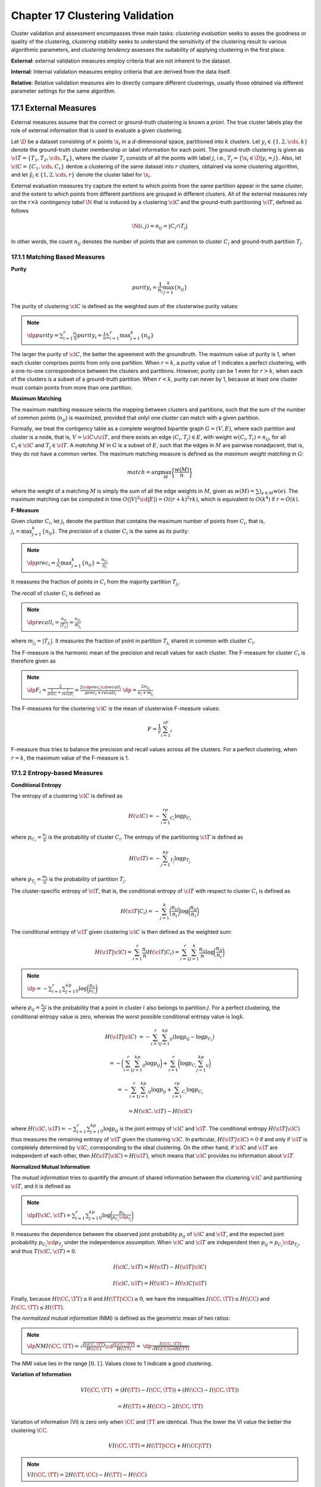 Chapter 17 Clustering Validation
================================

Cluster validation and assessment encompasses three main tasks: *clustering*
*evaluation* seeks to asses the goodness or quality of the clustering,
*clustering stability* seeks to understand the sensitivity of the clustering
result to various algorithmic parameters, and *clustering tendency* assesses the
suitability of applying clustering in the first place.

**External**: external validation measures employ criteria that are not inherent to the dataset.

**Internal**: Internal validation measures employ critieria that are derived from the data itself.

**Relative**: Relative validation measures aim to directly compare different 
clusterings, usually those obtained via different parameter settings for the 
same algorithm.

17.1 External Measures
----------------------

External measures assume that the correct or ground-truth clustering is known a *priori*.
The true cluster labels play the role of external information that is used to evaluate a given clustering.

Let :math:`\D` be a dataset consisting of :math:`n` points :math:`\x_i` in a 
*d*-dimensional space, partitioned into :math:`k` clusters.
Let :math:`y_i\in\{1,2,\cds,k\}` denote the ground-truth cluster membership or label information for each point.
The ground-truth clustering is given as :math:`\cl{T}=\{T_1,T_2,\cds,T_k\}`, 
where the cluster :math:`T_j` consists of all the points with label :math:`j`,
i.e., :math:`T_j=\{\x_i\in\D|y_i=j\}`.
Also, let :math:`\cl{C}=\{C_1,\cds,C_r\}` dentoe a clustering of the same 
dataset into :math:`r` clusters, obtained via some clustering algorithm, and let 
:math:`\hat{y_i}\in\{1,2,\cds,r\}` denote the cluster label for :math:`\x_i`.

External evaluation measures try capture the extent to which points from the 
same partition appear in the same cluster, and the extent to which points from
different partitions are grouped in different clusters.
All of the external measures rely on the :math:`r\times k` *contingency tabel*
:math:`\N` that is induced by a clustering :math:`\cl{C}` and the ground-truth
partitioning :math:`\cl{T}`, defined as follows

.. math::

    \N(i,j)=n_{ij}=|C_i\cap T_j|

In other words, the count :math:`n_{ij}` denotes the number of points that are 
common to cluster :math:`C_i` and ground-truth partition :math:`T_j`.

17.1.1 Matching Based Measures
^^^^^^^^^^^^^^^^^^^^^^^^^^^^^^

**Purity**

.. math::

    purity_i=\frac{1}{n_i}\max_{j=1}^k\{n_{ij}\}

The purity of clustering :math:`\cl{C}` is defined as the weighted sum of the clusterwise purity values:

.. note::

    :math:`\dp purity=\sum_{i=1}^r\frac{n_i}{n}purity_i=\frac{1}{n}\sum_{i=1}^r\max_{j=1}^k\{n_{ij}\}`

The larger the purity of :math:`\cl{C}`, the better the agreement with the groundtruth.
The maximum value of purity is 1, when each cluster comprises points from only one partition.
When :math:`r=k`, a purity value of 1 indicates a perfect clustering, with a 
one-to-one correspondence between the clsuters and partitions.
However, purity can be 1 even for :math:`r>k`, when each of the clusters is a subset of a ground-truth partition.
When :math:`r<k`, purity can never by 1, because at least one cluster must contain points from more than one partition.

**Maximum Matching**

The maximum matching measure selects the mapping between clusters and 
partitions, such that the sum of the number of common points (:math:`n_{ij}`) is 
maximized, provided that onlyl one cluster can match with a given partition.

Formally, we treat the contigency table as a complete weighted bipartite graph 
:math:`G=(V,E)`, where each partition and cluster is a node, that is, 
:math:`V=\cl{C}\cup\cl{T}`, and there exists an edge :math:`(C_i,T_j)\in E`,
with weight :math:`w(C_i,T_i)=n_{ij}`, for all :math:`C_i\in\cl{C}` and 
:math:`T_j\in\cl{T}`.
A *matching* :math:`M` in :math:`G` is a subset of :math:`E`, such that the 
edges in :math:`M` are pairwise nonadjacent, that is, they do not have a common 
vertex.
The maximum matching measure is defined as the *maximum weight matching* in :math:`G`:

.. math::

    match=\arg\max_M\bigg\{\frac{w(M)}{n}\bigg\}

where the weight of a matching :math:`M` is simply the sum of all the edge 
weights in :math:`M`, given as :math:`w(M)=\sum)_{e\in M}w(e)`.
The maximum matching can be computed in time 
:math:`O(|V|^2\cd|E|)=O((r+k)^2rk)`, which is equivalent to :math:`O(k^4)` if 
:math:`r=O(k)`.

**F-Measure**

Given cluster :math:`C_i`, let :math:`j_i` denote the partition that contains 
the maximum number of points from :math:`C_i`, that is, 
:math:`j_i=\max_{j=1}^k\{n_{ij}\}`.
The *precision* of a cluster :math:`C_i` is the same as its purity:

.. note::

    :math:`\dp prec_i=\frac{1}{n_i}\max_{j=1}^k\{n_{ij}\}=\frac{n_{ij_i}}{n_i}`

It measures the fraction of points in :math:`C_i` from the majority partition :math:`T_{j_i}`.

The *recall* of cluster :math:`C_i` is defined as

.. note::

    :math:`\dp recall_i=\frac{n_{ij_i}}{|T_{j_{i}}|}=\frac{n_{ij_i}}{m_{j_i}}`

where :math:`m_{j_i}=|T_{j_i}|`.
It measures the fraction of point in partition :math:`T_{j_i}` shared in common with cluster :math:`C_i`.

The F-measure is the harmonic mean of the precision and recall values for each cluster.
The F-measure for cluster :math:`C_i` is therefore given as

.. note::

    :math:`\dp F_i=\frac{2}{\frac{1}{prec_i}+\frac{1}{recall_i}}=\frac{2\cd prec_i\cd recall_i}{prec_i+recall_i}`
    :math:`\dp=\frac{2n_{ij_i}}{n_i+m_{j_i}}`

The F-measures for the clustering :math:`\cl{C}` is the mean of clusterwise F-measure values:

.. math::

    F=\frac{1}{r}\sum_{i=1}^rF_i

F-measure thus tries to balance the precision and recall values across all the clusters.
For a perfect clustering, when :math:`r=k`, the maximum value of the F-measure is 1.

17.1.2 Entropy-based Measures
^^^^^^^^^^^^^^^^^^^^^^^^^^^^^

**Conditional Entropy**

The entropy of a clustering :math:`\cl{C}` is defined as

.. math::

    H(\cl{C})=-\sum_{i=1}^rp_{C_i}\log p_{C_i}

where :math:`p_{C_i}=\frac{n_i}{n}` is the probability of cluster :math:`C_i`.
The entropy of the partitioning :math:`\cl{T}` is defined as

.. math::

    H(\cl{T})=-\sum_{j=1}^kp_{T_j}\log p_{T_j}

where :math:`p_{T_j}=\frac{m_j}{n}` is the probability of partition :math:`T_j`.

The cluster-specific entropy of :math:`\cl{T}`, that is, the conditional entropy 
of :math:`\cl{T}` with respect to cluster :math:`C_i` is defined as

.. math::

    H(\cl{T}|C_i)=-\sum_{j=1}^k\bigg(\frac{n_{ij}}{n_i}\bigg)\log\bigg(\frac{n_{ij}}{n_i}\bigg)

The conditional entropy of :math:`\cl{T}` given clustering :math:`\cl{C}` is then defined as the weighted sum:

.. math::

    H(\cl{T}|\cl{C})=\sum_{i=1}^r\frac{n_i}{n}H(\cl{T}|C_i)=
    \sum_{i=1}^r\sum_{j=1}^k\frac{n_{ij}}{n}\log\bigg(\frac{n_{ij}}{n_i}\bigg)

.. note::

    :math:`\dp=-\sum_{i=1}^r\sum_{j=1}^kp_{ij}\log\bigg(\frac{p_{ij}}{p_{C_i}}\bigg)`

where :math:`p_{ij}=\frac{n_{ij}}{n}` is the probability that a point in cluster 
:math:`i` also belongs to partition :math:`j`.
For a perfect clustering, the conditional entropy value is zero, whereas the 
worst possible conditional entropy value is :math:`\log k`.

.. math::

    H(\cl{T}|\cl{C})&=-\sum_{i=1}^r\sum_{j=1}^kp_{ij}(\log p_{ij}-\log p_{C_i})

    &=-\bigg(\sum_{i=1}^r\sum_{j=1}^kp_{ij}\log p_{ij}\bigg)+\sum_{i=1}^r\bigg(\log p_{C_i}\sum_{j=1}^kp_{ij}\bigg)

    &=-\sum_{i=1}^r\sum_{j=1}^kp_{ij}\log p_{ij}+\sum_{i=1}^rp_{C_i}\log p_{C_i}

    &=H(\cl{C},\cl{T})-H(\cl{C})

where :math:`H(\cl{C},\cl{T})=-\sum_{i=1}^r\sum_{j=1}^kp_{ij}\log p_{ij}` is the 
joint entropy of :math:`\cl{C}` and :math:`\cl{T}`.
The conditional entropy :math:`H(\cl{T}|\cl{C})` thus measures the remaining 
entropy of :math:`\cl{T}` given the clustering :math:`\cl{C}`.
In particular, :math:`H(\cl{T}|\cl{C})=0` if and only if :math:`\cl{T}` is 
completely determined by :math:`\cl{C}`, corresponding to the ideal clustering.
On the other hand, if :math:`\cl{C}` and :math:`\cl{T}` are independent of each
other, then :math:`H(\cl{T}|\cl{C})=H(\cl{T})`, which means that :math:`\cl{C}`
provides no information about :math:`\cl{T}`.

**Normalized Mutual Information**

The *mutual information* tries to quantify the amount of shared information 
between the clustering :math:`\cl{C}` and partitioning :math:`\cl{T}`, and it is
defined as

.. note::

    :math:`\dp I(\cl{C},\cl{T})=\sum_{i=1}^r\sum_{j=1}^kp_{ij}\log\bigg(\frac{p_{ij}}{p_{C_i}\cd p_{T_j}}\bigg)`

It measures the dependence between the observed joint probability :math:`p_{ij}` 
of :math:`\cl{C}` and :math:`\cl{T}`, and the expected joint probability 
:math:`p_{C_i}\cd p_{T_j}` under the independence assumption.
When :math:`\cl{C}` and :math:`\cl{T}` are independent then 
:math:`p_{ij}=p_{C_i}\cd p_{T_j}`, and thus :math:`T(\cl{C},\cl{T})=0`.

.. math::

    I(\cl{C},\cl{T})=H(\cl{T})-H(\cl{T}|\cl{C})

    I(\cl{C},\cl{T})=H(\cl{C})-H(\cl{C}|\cl{T})

Finally, because :math:`H(\CC,\TT)\geq 0` and :math:`H(\TT|\CC)\geq 0`, we have
the inequalities :math:`I(\CC,\TT)\leq H(\CC)` and 
:math:`I(\CC,\TT)\leq H(\TT)`.

The *normalized mutual information* (NMI) is defined as the geometric mean of two ratios:

.. note::

    :math:`\dp NMI(\CC,\TT)=\sqrt{\frac{I(\CC,\TT)}{H(\CC)}\cd\frac{I(\CC,\TT)}{H(\TT)}}=`
    :math:`\dp\frac{I(\CC,\TT)}{\sqrt{H(\CC)\cd H(\TT)}}`

The NMI value lies in the range :math:`[0, 1]`.
Values close to 1 indicate a good clustering.

**Variation of Information**

.. math::

    VI(\CC,\TT)&=(H(\TT)-I(\CC,\TT))+(H(\CC)-I(\CC,\TT))

    &=H(\TT)+H(\CC)-2I(\CC,\TT)

Variation of information (VI) is zero only when :math:`\CC` and :math:`\TT` are identical.
Thus the lower the VI value the better the clustering :math:`\CC`.

.. math::

    VI(\CC,\TT)=H(\TT|\CC)+H(\CC|\TT)

.. note::

    :math:`VI(\CC,\TT)=2H(\TT,\CC)-H(\TT)-H(\CC)`

17.1.3 Pairwise Measures
^^^^^^^^^^^^^^^^^^^^^^^^

Let :math:`\x_i,\x_j\in\D` be any two points, with :math:`i\neq j`.
Let :math:`y_i` denote the true partition label and let :math:`\hat{y_i}` denote 
the cluster label for point :math:`\x_i`.
If both :math:`\x_i` and :math:`\x_j` belong to the same cluster, that is, 
:math:`\hat{y_i}=\hat{y_j}`, we call it a *positive* event, and if they do not 
belong to the same cluster, we call that a *negative* event.

.. note::

    :math:`True\ Positives=|\{(\x_i,\x_j):y_i=y_j\ \rm{and}\ \hat{y_i}=\hat{y_j}\}|`

.. note::

    :math:`False\ Negatives=|\{(\x_i,\x_j):y_i=y_j\ \rm{and}\ \hat{y_i}\neq\hat{y_j}\}|`

.. note::

    :math:`False\ Positives=|\{(\x_i,\x_j):y_i\neq y_j\ \rm{and}\ \hat{y_i}=\hat{y_j}\}|`

.. note::

    :math:`True\ Negatives=|\{(\x_i,\x_j):y_i\neq y_j\ \rm{and}\ \hat{y_i}\neq\hat{y_j}\}|`        

.. math::

    N=\bp n\\2 \ep=\frac{n(n-1)}{2}=TP+FN+FP+TN

.. math::

    TP=\sum_{i=1}^r\sum_{j=1}^k\bp n_{ij}\\2 \ep=
    \sum_{i=1}^r\sum_{j=1}^k\frac{n_{ij}(n_{ij}-1)}{2}=
    \frac{1}{2}\bigg(\sum_{i=1}^r\sum_{j=1}^kn_{ij}^2-
    \sum_{i=1}^r\sum_{j=1}^kn_{ij}\bigg)
    
    =\frac{1}{2}\bigg(\bigg(\sum_{i=1}^r\sum_{j=1}^kn_{ij}^2\bigg)-n\bigg)

.. math::

    FN=\sum_{j=1}^k\bp m_j\\2 \ep-TP=\frac{1}{2}\bigg(\sum_{j=1}^km_j^2-
    \sum_{j=1}^km_j-\sum_{i=1}^r\sum_{j=1}^kn_{ij}^2+n\bigg)

    =\frac{1}{2}\bigg(\sum_{j=1}^km_j^2-\sum_{i=1}^r\sum_{j=1}^kn_{jj}^2\bigg)

.. math::

    FP=\sum_{i=1}^r\bp n_i\\2 \ep-TP=\frac{1}{2}\bigg(\sum_{i=1}^rn_i^2-\sum_{i=1}^r\sum_{j=1}^kn_{ij}^2\bigg)

.. math::

    TN=N-(TP+FN+FP)=\frac{1}{2}\bigg(n^2-\sum_{i=1}^rn_i^2-\sum_{j=1}^km_j^2+\sum_{i=1}^r\sum_{j=1}^kn_{ij}^2\bigg)

Each of the four values can be computed in :math:`O(rk)` time.
Because the contingency table can be obtained in linear time, the total time to 
compute the four values is :math:`O(n+rk)`, which is much better than the negative
:math:`O(n^2)` bound.

**Jaccard Coefficient**

.. note::

    :math:`\dp Jaccard=\frac{TP}{TP+FN+FP}`

For a perfect clustering :math:`\CC`, the Jaccard Coefficient has value 1, as in 
that case there are no false positives or false negatives.
The Jaccard coefficient is asymmetric in terms of the true positives and 
negatives because it ignores the true negatives.

**Rand Statistic**

.. note::

    :math:`\dp Rand=\frac{TP+TN}{N}`

The Rand statistic, which is symmetric, measures the fraction of point pairs 
where both :math:`\CC` and :math:`\TT` agree.
A perfect clustering has a value of 1 for the statistic.

**Fowlkes-Mallows Measure**

Define the overall *pairwise precision* and *pairwise recall* values for a clustering :math:`\CC`, as follows:

.. math::

    prec=\frac{TP}{TP+FP}\quad\quad recall=\frac{TP}{TP+FN}

The Fowlkes-Mallows (FM) measure is defined as the geometric mean of the pairwise precision and recall

.. note::

    :math:`\dp FM=\sqrt{prec\cd recall}=\frac{TP}{\sqrt{(TP+FN)(TP+FP)}}`

17.1.4 Correlation Measures
^^^^^^^^^^^^^^^^^^^^^^^^^^^

Let :math:`\X` and :math:`\bs{\rm{Y}}` be two symmetric :math:`n\times n` matrics, and let :math:`N=\bp n\\2 \ep`.
Let :math:`\x,\y\in\R^N` denote the vectors obtained by linearizing the upper
triangular elements (excluding the main diagonal) of :math:`X` and :math:`Y`,
respectively.
Let :math:`\mu_X` denote the element-wise mean of :math:`\x`, given as

.. math::

    \mu_X=\frac{1}{N}\sum_{i=1}^{n-1}\sum_{j=i+1}^n\X(i,j)=\frac{1}{N}\x^T\x

and let :math:`\bar{\x}` denote the centered :math:`\x` vector, defined as

.. math::

    \bar{\x}=\x-\1\cd\mu_X

The Hubert statistic is defined as the averaged element-wise product between :math:`\X` and :math:`\bs{\rm{Y}}`

.. note::

    :math:`\dp\Gamma=\frac{1}{N}\sum_{i=1}^{n-1}\sum_{j=i+1}^n\X(i,j)\cd\bs{\rm{Y}}(i,j)=\frac{1}{N}\x^T\y`

The normalized Hubert statistic is defined as the element-wise correlation between :math:`\X` and :math:`\bs{\rm{Y}}`

.. math::

    \Gamma_n=\frac{\sum_{i=1}^{n-1}\sum_{j=i+1}^{n}(\X(i,j)-\mu_X)\cd
    (\bs{\rm{Y}}(i,j)-\mu_Y)}{\sqrt{\sum_{i=1}^{n-1}\sum_{j=i+1}^{n}
    (\X(i,j)-\mu_X)^2\sum_{i=1}^{n-1}\sum_{j=i+1}^{n}(\bs{\rm{Y}}[i]-\mu_Y)^2}}
    =\frac{\sg_{XY}}{\sqrt{\sg_X^2\sg_Y^2}}

.. math::

    \sg_X^2=\frac{1}{N}\sum_{i=1}^{n-1}\sum_{j=i+1}^{n}(\X(i,j)-\mu_X)^2=
    \frac{1}{N}\bar{\x}^T\bar{\x}=\frac{1}{N}\lv\bar{\x}\rv^2

    \sg_Y^2=\frac{1}{N}\sum_{i=1}^{n-1}\sum_{j=i+1}^{n}(\bs{\rm{Y}}(i,j)-
    \mu_Y)^2=\frac{1}{N}\bar{\y}^T\bar{\y}=\frac{1}{N}\lv\bar{\y}\rv^2

    \sg_{XY}=\frac{1}{N}\sum_{i=1}^{n-1}\sum_{j=i+1}^{n}(\X(i,j)-\mu_x)
    (\bs{\rm{Y}}(i,j)-\mu_Y)=\frac{1}{N}\bar{\x}^T\bar{\y}

.. note::

    :math:`\dp\Gamma_n=\frac{\bar{\x}^T\bar{\y}}{\lv\bar{\x}\rv\cd\lv\bar{\y}\rv}=\cos\th`

**Discretized Hubert Statistic**

Let :math:`\bs{\rm{T}}` and :math:`\bs{\rm{C}}` be the :math:`n\times n` matrices defined as

.. math::

    \bs{\rm{T}}(i,j)=\left\{\begin{array}{lr}1\quad\rm{if\ }y_i=y_j,i\neq j\\
    0\quad\rm{otherwise}\end{array}\right.\quad\quad
    \bs{\rm{C}}(i,j)=\left\{\begin{array}{lr}1\quad\rm{if\ }
    \hat{y_i}=\hat{y_j},i\neq j\\0\quad\rm{otherwise}\end{array}\right.

.. math::

    \Gamma=\frac{1}{N}\rm{\bs{t}}^T\c=\frac{TP}{N}

**Normalized Discretized Hubert Statistic**

.. math::

    \Gamma_n=\frac{\bar{\rm{\bs{t}}}^T\bar{\c}}{\lv\bar{\rm{\bs{t}}}\rv\cd\lv\bar{\c}\rv}=\cos\th

    \mu_T=\frac{\rm{\bs{t}}^T\rm{\bs{t}}}{N}=\frac{TP+FN}{N}

    \mu_C=\frac{\c^T\c}{N}=\frac{TP+FP}{N}

.. math::

    \bar{\rm{\bs{t}}}^T\bar{\c}&=(\rm{\bs{t}}-\1\cd\mu_T)^T(\c-\1\cd\mu_C)

    &=\rm{\bs{t}}^T\c-\mu_C\rm{\bs{t}}^T\1-\mu_T\c^T\1+\1^T\1\mu_T\mu_C

    &=\rm{\bs{t}}^T\c-N\mu_C\mu_T-N\mu_T\mu_C+N\mu_T\mu_C

    &=\rm{\bs{t}}^T\c-N\mu_T\mu_C

    &=TP-N\mu_T\mu_C

.. math::

    \lv\bar{\rm{\bs{t}}}\rv^2=\bar{\rm{\bs{t}}}^T\bar{\rm{\bs{t}}}=
    \rm{\bs{t}}^T\rm{\bs{t}}-N\mu_T^2=N\mu_T-N\mu_T^2=N\mu_T(1-\mu_T)

    \lv\bar{\c}\rv^2=\bar{\c}^T\bar{\c}=\c^T\c-N\mu_C^2=N\mu_C-N\mu_C^2=N\mu_C(1-\mu_C)

Discretized Hubert statistic can be written as

.. math::

    \Gamma_n=\frac{\frac{TP}{N}-\mu_T\mu_C}{\sqrt{\mu_T\mu_C(1-\mu_T)(1-\mu_C)}}

17.2 Internal Measures
----------------------

Internal evaluation measures do not have recourse to the ground-truth 
partitioning, which is the typical scenario when clustering a dataset.
The internal measures are based on the :math:`n\times n` *distance matrix*, also
called the *proximity matrix*, of all pairwise distances among the :math:`n`
points:

.. note::

    :math:`\bs{\rm{W}}=\{\lv\x_i-\x_j\rv\}_{i,j=1}^n`

The proximity matrix :math:`\bs{\rm{W}}` can also be considered as the adjacency 
matrix of the weighted complete graph :math:`G` over the :math:`n` points, that
is, with nodes :math:`V=\{\x_i|\x_i\in\D\}`, edges 
:math:`E=\{(\x_i,\x_j)|\x_i,\x_j\in\D\}` and edge weights 
:math:`w_{ij}=\bs{\rm{W}}(i,j)` for all :math:`\x_i,\x_j\in\D`.

For internal measures, we assume that we are given a clustering 
:math:`\CC=\{C_1,\cds,C_k\}` comprising :math:`r=k` clusteres, with cluster 
:math:`C_i` containing :math:`n_i=|C_i|` points.
Let :math:`\hat{y_i}\in\{1,2,\cds,k\}` denote the clsuter label for point :math:`\x_i`.
The clustering :math:`\CC` can be considered as a :math:`k`-way cut in :math:`G`
because :math:`C_i\neq\emptyset` for all :math:`i`, 
:math:`C_i\cap C_j=\emptyset` for all :math:`i,j`, and :math:`\bigcup_iC_i=V`.
Given any subsets :math:`S,R\subset V`, define :math:`W(S,R)` as the sum of the 
weights on all edges with one vertex in :math:`S` and the other in :math:`R`, given as

.. math::

    W(S,R)=\sum_{\x_i\in S}\sum_{\x_j\in R}w_{ij}

Also, given :math:`S\subseteq V`, we denote by :math:`\bar{S}` the complementary 
set of vertices, that is, :math:`\bar{S}=V-S`.

The sum of all the intracluster weights, denoted :math:`W_{in}`, and 
intercluster weights, denoted :math:`W_{out}` are given as

.. math::

    W_{in}=\frac{1}{2}\sum_{i=1}^kW(C_i,C_i)

.. math::

    W_{out}=\frac{1}{2}\sum_{i=1}^kW(C_i,\bar{C_i})=\sum_{i=1}^{k-1}\sum_{j>i}W(C_i,C_j)

The number of distinct intracluster edges, denoted :math:`N_{in}`, and 
intercluster edges, denoted :math:`N_{out}`, are given as

.. math::

    N_{in}=\sum_{i=1}^k\bp n_i\\2 \ep=\frac{1}{2}\sum_{i=1}^kn_i(n_i-1)

.. math::

    N_{out}=\sum_{i=1}^{k-1}\sum_{j=i+1}^kn_i\cd n_j=\frac{1}{2}\sum_{i=1}^k\sum_{j=1,j\neq i}^kn_i\cd n_j

.. math::

    N=N_{in}+N_{out}=\bp n\\2 \ep=\frac{1}{2}n(n-1)

The total number of distinct pairs of points :math:`N` satisfies the identity

.. math::

    N=N_{in}+N_{out}=\bp n\\2 \ep=\frac{1}{2}n(n-1)

**BetaCV Measure**

.. note::

    :math:`\dp BetaCV=\frac{W_{in}/N_{in}}{W_{out}/N_{out}}=\frac{N_{out}}{N_{in}}\cd\frac{W_{in}}{W_{out}}`
    :math:`\dp\frac{N_{out}}{N_{in}}\frac{\sum_{i=1}^kW(C_i,C_i)}{\sum_{i=1}^kW(C_i,\bar{C_i})}`

The smaller the BetaCV ratio, the better the clustering, as it indicates that 
intracluster distances are on average smaller than intercluster distances.

**C-index**

Let :math:`W_\min(N_{in})` be the sum of the smallest :math:`N_{in}` distances 
in the proximity matrix :math:`\bs{\rm{W}}`, where :math:`N_{in}` is the total
number of intracluster edges, or point pairs.
Let :math:`W_\max(N_{in})` be the sum of the largest :math:`N_{in}` distaces in
:math:`\bs{\rm{W}}`.

The C-index measures to what extent the clustering puts together the 
:math:`N_{in}` points that are the closest across the :math:`k` clusters.

.. note::

    :math:`\dp C-index=\frac{W_{in}-W_\min(N_{in})}{W_\max(N_{in})-W_\min(N_{in})}`

The C-index lies in the range :math:`[0,1]`.
The smaller the C-index, the better the clustering, as it indicates more compact 
clusters with relatively smaller distances with clusters rather than between 
clusters.

**Normalized Cut Measure**

.. note::

    :math:`\dp NC=\sum_{i=1}^k\frac{W(C_i,\bar{C_i})}{vol(C_i)}=\sum_{i=1}^k\frac{W(C_i,\bar{C_i})}{W(C_i,V)}`

where :math:`vol(C_i)=W(C_i,V)` is the volume of cluster :math:`C_i`, that is, 
the total weights on edges with at least one end in the cluster.

.. math::

    NC=\sum_{i=1}^k\frac{W(C_i,\bar{C_i})}{W(C_i,C_i)+W(C_i,\bar{C_i})}=
    \sum_{i=1}^k\frac{1}{\frac{W(C_i,C_i)}{W(C_i,\bar{C_i})}+1}

We can see that :math:`NC` is maximized when the ratio 
:math:`\frac{W(C_i,C_i)}{W(C_i,\bar{C_i})}` (across the :math:`k` clusters) are
as small as possible, which happens when the intracluster distances are much
smaller compared to intercluster distances, that is, when the clustering is 
good.
The maximum possible value of :math:`NC` is :math:`k`.

**Modularity**

.. note::

    :math:`\dp Q=\sum_{i=1}^k\bigg(\frac{W(C_i,C_i)}{W(V,V)}-\bigg(\frac{W(C_i,V)}{W(V,V)}\bigg)^2\bigg)`

where

.. math::

    W(V,V)&=\sum_{i=1}^kW(C_i,V)

    &=\sum_{i=1}^kW(C_i,C_i)+\sum_{i=1}^kW(C_i,\bar{C_i})

    &=2(W_{in}+W_{out})

Modularity measures the difference between the observed and expected fraction of weights on edges within the clusters.
Since we are using the distance matrix, the smaller the modularity measure the
better the clustering, which indicates that the intracluster distaces are lower
than expected.

**Dunn Index**

.. note::

    :math:`\dp Dunn=\frac{W_{out}^\min}{W_{in}^\max}`

where :math:`W_{out}^\min` is the minimum intercluster distance:

.. math::
    
    W_{out}^\min=\min_{i,j>i}\{w_{ab}|\x_a\in C_i,\x_b\in C_j\}

and :math:`W_{in}^\max` is the maximum intracluster distance:

.. math::

    W_{in}^\max=\max_i\{w_{ab}|\x_a,\x_b\in C_i\}

The larger the Dunn index the better the clustering because it means even the 
closest distance between points in different clusters is much larger than the 
farthest distance between points in the same cluster. 
However, the Dunn index may be insensitive because the minimum intercluster and 
maximum intracluster distances do not capture all the information about a 
clustering.

**Davies-Bouldin index**

Let :math:`\mu_i` denote the cluster mean, given as

.. math::

    \mmu_i=\frac{1}{n_i}\sum_{\x_i\in C_i}\x_j

Further, let :math:`\sg_{\mu_i}` denote the dispersion or spread of the points around the cluster mean, given as

.. math::

    \sg_{\mu_i}=\sqrt{\frac{\sum_{\x_j\in C_i}\lv\x_j-\mmu_i\rv^2}{n_i}}=\sqrt{\rm{var}(C_i)}

.. note::

    :math:`\dp DB_{ij}=\frac{\sg_{\mu_i}+\sg_{\mu_j}}{\lv\mmu_i-\mmu_j\rv}`

:math:`DB_{ij}` measures how compact the clsuters are compared to the distance between the cluster means.
The Davies-Bouldin index is then defined as

.. math::

    DB=\frac{1}{k}\sum_{i=1}^k\max_{j\ne i}\{DB_{ij}\}

The smaller the DB value the better the clustering, as it means that the 
clusters are well separated (i.e., the distance between cluster means is large), 
and each cluster is well represented by its mean (i.e., has a small spread).

**Silhouette Coefficient**

.. note::

    :math:`\dp s_i=\frac{\mu_{out}^\min(\x_i)-\mu_{in}(\x_i)}{\max\{\mu_{out}^\min(\x_i),\mu_{in}(\x_i)\}}`

where :math:`\mu_{in}(\x_i)` is the mean distance from :math:`\x_i` to points in its own cluster :math:`\hat{y_i}`:

.. math::

    \mu_{in}(\x_i)=\frac{\sum_{\x_j\in C_{\hat{y_i}},j\ne i}\lv\x_i-\x_j\rv}{n_{\hat{y_i}}-1}

and :math:`\mu_{out}^\min(\x_i)` is the mean of the distance from :math:`\x_i` to points in the closest cluster:

.. math::

    \mu_{out}^\min(\x_i)=\min_{j\ne\hat{y_i}}\bigg\{\frac{\sum_{\y\in C_j}\lv\x_i-\y\rv}{n_j}\bigg\}

The silhouette coefficient is defined as the mean :math:`s_i` value across all the points:

.. math::

    SC=\frac{1}{n}\sum_{i=1}^ns_i

A value close to 1 indicates a good clustering.

**Hubert Statistic**

The Hubert :math:`\Gamma` statistic, and its normalized version 
:math:`\Gamma_n`, can both be used as internal evaluation measures by letting 
:math:`\X=\bs{\rm{W}}` be the pairwise distance matrix, and by defining 
:math:`\bs{\rm{Y}}` as the matrix of distances between the cluster means.

.. math::

    \bs{\rm{Y}}=\{\lv\mmu_i-\mmu_j\rv\}_{i,j=1}^N

where :math:`\mmu_i` is the mean for cluster :math:`C_i`.

17.3 Relative Measures
----------------------

Relative measures are used to compare different cluesterings obtained by varying
different parameters for the same algorithm, for example, to choose the number
of cluster :math:`k`.

**Silhouette Coefficient**

.. math::

    SC_i=\frac{1}{n_i}\sum_{\x_j\in C_i}s_j

We can pick the value :math:`k` that yields the best clustering, with many 
points having high :math:`s_j` values within each cluster, as well as high 
values for :math:`SC` and :math:`SC_i(1\leq i\leq k)`.

**Calinski-Harabasz Index**

Given the dataset :math:`\D` comprising :math:`n` points :math:`\x_j`, the scatter matrix for :math:`\D` is given as

.. math::

    \bs{\rm{S}}=n\Sg=\sum_{j=1}^n(\x_j-\mmu)(\x_j-\mmu)^T

The scatter matrix can be decomposed into two matrices 
:math:`\bs{\rm{S}}=\bs{\rm{S}}_W+\bs{\rm{S}}_B`, where :math:`\bs{\rm{S}}_W` is
the within-cluster scatter matrix and :math:`\bs{\rm{S}}_B` is the 
between-cluster matrix, given as

.. math::

    \bs{\rm{S}}_W=\sum_{i=1}^k\sum_{\x_j\in C_i}(\x_j-\mmu_i)(\x_j-\mmu_i)^T

    \bs{\rm{S}}_B=\sum_{i=1}^kn_i(\mmu_i-\mmu)(\mmu_i-\mmu)^T

.. note::

    :math:`\dp CH(k)=\frac{tr(\bs{\rm{S}}_B)/(k-1)}{tr(\bs{\rm{S}}_W)/(n-k)}=`
    :math:`\dp\frac{n-k}{n-1}\cd\frac{tr(\bs{\rm{S}}_B)}{tr(\bs{\rm{S}}_W)}`

For a good value of :math:`k`, we expect the within-cluster scatter to be 
smaller relative to the between-cluster scatter, which should result in a higher
:math:`CH(k)` value.
On the other hand, we do not desire a very large value of :math:`k`; thus the
term :math:`\frac{n-k}{k-1}` panalizes larger values of :math:`k`.
We could choose a value of :math:`k` that maximizes :math:`CH(k)`.
Alternatively, we can plot the :math:`CH` values and look for a large increase
in the value followed by little or no gain.
For instance, we can choose the value that minimizes the term

.. math::

    \Delta(k)=(CH(k+1)-CH(k))-(CH(k)-CH(k-1))

The intuition is that we want to find the value of :math:`k` for which 
:math:`CH(k)` is much higher than :math:`CH(k-1)` and there is only a little
improvement or a decrease in the :math:`CH(k+1)` value.

**Gap Statistic**

The gap statistic compares the sum of intracluster weights :math:`W_{in}` for
different values of :math:`k` with their expected values assuming no apparent
clustering structure, which forms the null hypothesis.

Let :math:`\CC_k` be the clustering obtained for a specified value of :math:`k`, using a chosen clustering algorithm.
Let :math:`W_{in}^k(\D)` denote the sum of intracluster weights (over all 
clsuters) for :math:`\CC_k` on the input dataset :math:`\D`.
We would like to compute the probability of the observed :math:`W_{in}^k` value
under the null hypothesis that the points are randomly placed in the same data
space as :math:`\D`.

We resort to Monte Carlo simulations to obtain an empirical distribution for :math:`W_{in}`.
We generate :math:`t` random samples comprising :math:`n` randomly distributed 
points within the same :math:`d`-dimensional data space as the input dataset
:math:`\D`.
That is, for each dimension of :math:`\D`, say :math:`X_j`, we compute its range
:math:`[\min(X_j),\max(X_j)]` and generate values for the :math:`n` points (for
the :math:`j`\th dimension) uniformly at random within the given range.
Let :math:`\bs{\rm{R}}_i\in\R^{n\times d}`, :math:`1\leq i\leq t` denote the :math:`i`\ th sample.
Let :math:`W_{in}^k(\bs{\rm{R}}_i)` denote the sum of intracluster weights for a 
given clustering of :math:`\bs{\rm{R}}_i` into :math:`k` clusters.
From each sample dataset :math:`\bs{\rm{R}}_i`, we generate clusterings for
different values of :math:`k` using the same algorithm and record the 
intraclsuter values :math:`W_{in}^k(\bs{\rm{R}}_i)`.
Let :math:`\mu_W(k)` and :math:`\sg_W(k)` denote the mean and standard deviation 
of these intracluster weights for each value of :math:`k`, given as

.. math::

    \mu_W(k)=\frac{1}{t}\sum_{i=1}^t\log W_{in}^k(\bs{\rm{R}}_i)

.. math::

    \sg_W(k)=\sqrt{\frac{1}{t}\sum_{i=1}^t(\log W_{in}^k(\bs{\rm{R}}_i)-\mu_W(k))^2}

where we use the logarithm of the :math:`W_{in}` values, as they can be quite large.

.. note::

    :math:`gap(k)=\mu_W(k)-\log W_{in}^k(\D)`

It measures the deviation of the observed :math:`W_{in}^k` value from its expected value under the null hypothesis.
We can select the value of :math:`k` that yields the largest gap statistic 
because that indicates a clustering structure far away from the uniform 
distribution of points.
A more robust approach is to choose :math:`k` as follows:

.. math::

    k^*=\arg\min_k\{gap(k)\geq gap(k+1)-\sg_W(k+1)\}

That is, we select the least value of :math:`k` such that the gap statistic 
exceeds one standard deviation of the gap at :math:`k+1`.

17.3.1 Cluster stability
^^^^^^^^^^^^^^^^^^^^^^^^

The main idea behind cluster stability is that the clusterings obtained from
several datasets sampled from the same underlying distribution as :math:`\D`
should be similar or "stable".

Considering the bootstrapping approach, we generate :math:`t` samples of size
:math:`n` by sampling from :math:`\D` with replacement, which allows the same
point to be chosen possibly multiple times, and thus each sample :math:`\D_i`
will be different.
Next, for each sample :math:`\D_i` we run the same clustering algorithm with
different cluster values :math:`k` ranging from 2 to :math:`k^\max`.

Let :math:`\CC_k(\D_i)` denote the clustering obtained from sample :math:`\D_i`, for a given value of :math:`k`.
Next, the method compares the distance between all pairs of clustering 
:math:`\CC_k(\D_i)` and :math:`\CC_k(\D_j)` via some distance function.
We compute the expected pairwise distance for each value of :math:`k`.
Finally, the value :math:`k^*` that exhibits the least deviation between the 
clusterings obtained from the resampled datasets is the best choice for 
:math:`k` because it exhibits the most stability.

Before computing the distance between the two clusterings, we have to restrict 
the clusterings only to the points common to both :math:`\D_i` and :math:`\D_j`,
denoted as :math:`\D_{ij}`.
Because sampling with replacement allows multiple instances of the same point,
we also have to acoount for this when creating :math:`D_{ij}`.
For each point :math:`\x_a` in the input dataset :math:`\D`, let :math:`m_i^a`
and :math:`m_j^a` denote the number of occurrences of :math:`\x_a` in 
:math:`\D_i` and :math:`\D_j`, respectively.

.. math::

    \D_{ij}=\D_i\cap\D_j=\{m^a\ \rm{instances\ of}\ \x_a|\x_a\in\D,m^a=\min\{m_i^a,m_j^a\}\}


.. image:: ../_static/Algo17.1.png
